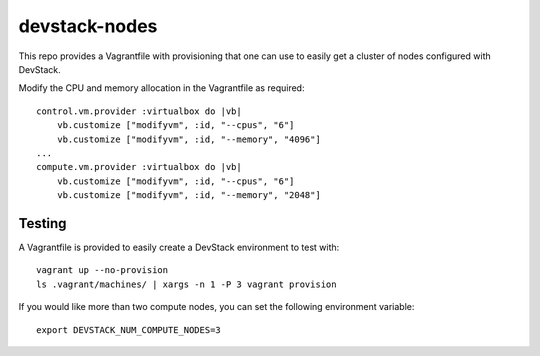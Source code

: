 devstack-nodes
==============

This repo provides a Vagrantfile with provisioning that one can use to easily
get a cluster of nodes configured with DevStack.

Modify the CPU and memory allocation in the Vagrantfile as required::

    control.vm.provider :virtualbox do |vb|
        vb.customize ["modifyvm", :id, "--cpus", "6"]
        vb.customize ["modifyvm", :id, "--memory", "4096"]
    ...    
    compute.vm.provider :virtualbox do |vb|
        vb.customize ["modifyvm", :id, "--cpus", "6"]
        vb.customize ["modifyvm", :id, "--memory", "2048"]

Testing
-------

A Vagrantfile is provided to easily create a DevStack environment to test with::

    vagrant up --no-provision
    ls .vagrant/machines/ | xargs -n 1 -P 3 vagrant provision
    
If you would like more than two compute nodes, you can set the following environment variable::

    export DEVSTACK_NUM_COMPUTE_NODES=3
